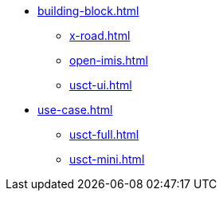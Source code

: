 * xref:building-block.adoc[]
** xref:x-road.adoc[]
** xref:open-imis.adoc[]
** xref:usct-ui.adoc[]
* xref:use-case.adoc[]
** xref:usct-full.adoc[]
** xref:usct-mini.adoc[]